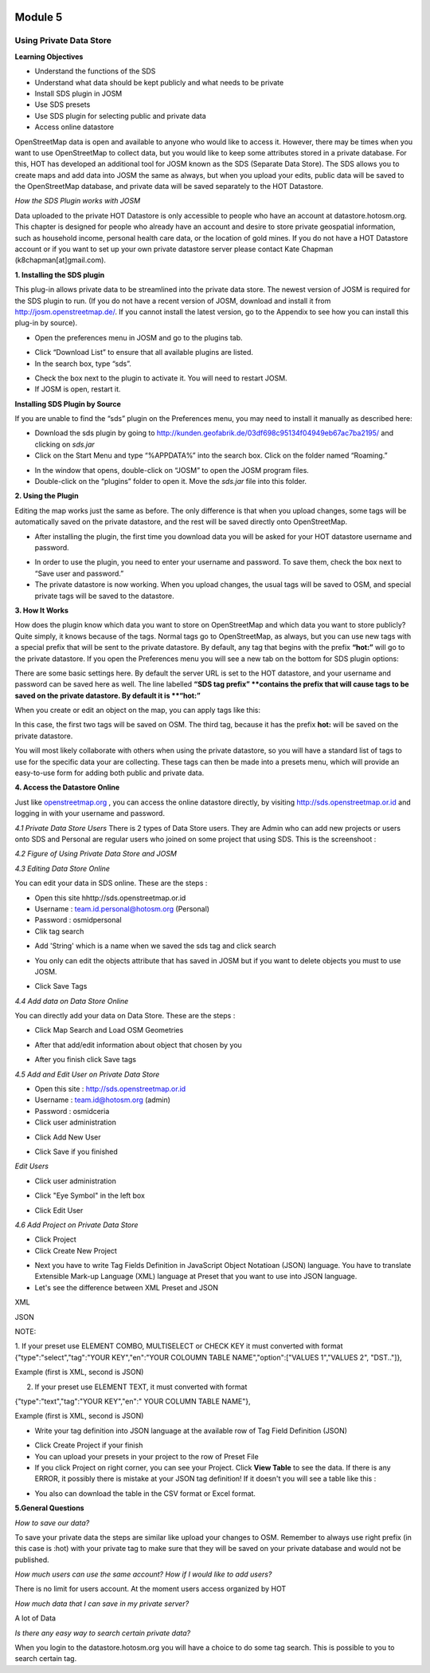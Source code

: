 .. image:: /static/training/intermediate/osm/image6.png

********
Module 5
********
Using Private Data Store
========================

**Learning Objectives**

- Understand the functions of the SDS
- Understand what data should be kept publicly and what needs to be private
- Install SDS plugin in JOSM
- Use SDS presets
- Use SDS plugin for selecting public and private data
- Access online datastore

OpenStreetMap data is open and available to anyone who would like to access it.  However, there may be times when you want to use OpenStreetMap to collect data, but you would like to keep some attributes stored in a private database.  For this, HOT has developed an additional tool for JOSM known as the SDS (Separate Data Store).
The SDS allows you to create maps and add data into JOSM the same as always, but when you upload your edits, public data will be saved to the OpenStreetMap database, and private data will be saved separately to the HOT Datastore.

.. image:: /static/training/intermediate/osm/image104.png
 
*How the SDS Plugin works with JOSM*

Data uploaded to the private HOT Datastore is only accessible to people who have an account at datastore.hotosm.org.  This chapter is designed for people who already have an account and desire to store private geospatial information, such as household income, personal health care data,  or the location of gold mines.  If you do not have a HOT Datastore account or if you want to set up your own private datastore server please contact Kate Chapman (k8chapman[at]gmail.com).

**1. Installing the SDS plugin**

This plug-in allows private data to be streamlined into the private data store.  The newest version of JOSM is required for the SDS plugin to run.  (If you do not have a recent version of JOSM, download and install it from http://josm.openstreetmap.de/.  If you cannot install the latest version, go to the Appendix to see how you can install this plug-in by source).  

- Open the preferences menu in JOSM and go to the plugins tab.

.. image:: /static/training/intermediate/osm/image105.png
 
- Click “Download List” to ensure that all available plugins are listed.
- In the search box, type “sds”.

.. image:: /static/training/intermediate/osm/image106.png 

- Check the box next to the plugin to activate it.  You will need to restart JOSM.
- If JOSM is open, restart it.

**Installing SDS Plugin by Source**

If you are unable to find the “sds” plugin on the Preferences menu, you may need to install it manually as described here:

- Download the sds plugin by going to http://kunden.geofabrik.de/03df698c95134f04949eb67ac7ba2195/ and clicking on *sds.jar*
- Click on the Start Menu and type “%APPDATA%” into the search box.  Click on the folder named “Roaming.”

.. image:: /static/training/intermediate/osm/image107.png 
 
- In the window that opens, double-click on “JOSM” to open the JOSM program files.
- Double-click on the “plugins” folder to open it. Move the *sds.jar* file into this folder.

**2. Using the Plugin**

Editing the map works just the same as before.  The only difference is that when you upload changes, some tags will be automatically saved on the private datastore, and the rest will be saved directly onto OpenStreetMap.

- After installing the plugin, the first time you download data you will be asked for your HOT datastore username and password.

.. image:: /static/training/intermediate/osm/image108.png  

- In order to use the plugin, you need to enter your username and password.  To save them, check the box next to “Save user and password.”
- The private datastore is now working.  When you upload changes, the usual tags will be saved to OSM, and special private tags will be saved to the datastore.

**3. How It Works**

How does the plugin know which data you want to store on OpenStreetMap and which data you want to store publicly?  Quite simply, it knows because of the tags.  Normal tags go to OpenStreetMap, as always, but you can use new tags with a special prefix that will be sent to the private datastore.  By default, any tag that begins with the prefix **“hot:”** will go to the private datastore.  If you open the Preferences menu you will see a new tab on the bottom for SDS plugin options:

.. image:: /static/training/intermediate/osm/image109.png 

 

There are some basic settings here.  By default the server URL is set to the HOT datastore, and your username and password can be saved here as well.  The line labelled **“SDS tag prefix” **contains the prefix that will cause tags to be saved on the private datastore.  By default it is **“hot:”**

When you create or edit an object on the map, you can apply tags like this:

.. image:: /static/training/intermediate/osm/image110.png 
 

In this case, the first two tags will be saved on OSM.  The third tag, because it has the prefix **hot:** will be saved on the private datastore.

You will most likely collaborate with others when using the private datastore, so you will have a standard list of tags to use for the specific data your are collecting.  These tags can then be made into a presets menu, which will provide an easy-to-use form for adding both public and private data.

**4. Access the Datastore Online**

Just like `openstreetmap.org <http://openstreetmap.org>`_ , you can access the online datastore directly, by visiting http://sds.openstreetmap.or.id and logging in with your username and password.  

.. image:: /static/training/intermediate/osm/image111.png 
 
 
*4.1 Private Data Store Users*
There is 2 types of Data Store users. They are Admin who can add new projects or users onto SDS and Personal are regular users who joined on some project that using SDS. This is the screenshoot :

.. image:: /static/training/intermediate/osm/image112.png 
 
 
*4.2 Figure of Using Private Data Store and JOSM*

.. image:: /static/training/intermediate/osm/image113.png 
 
 
*4.3 Editing Data Store Online*

You can edit your data in SDS online. These are the steps :

- Open this site hhttp://sds.openstreetmap.or.id
- Username : team.id.personal@hotosm.org   (Personal)
- Password : osmidpersonal
- Clik tag search

.. image:: /static/training/intermediate/osm/image114.png 
 
- Add 'String' which is a name when we saved the sds tag and click search

.. image:: /static/training/intermediate/osm/image115.png 
 
- You only can edit the objects attribute that has saved in JOSM but if you want to delete objects you must to use JOSM.
 
.. image:: /static/training/intermediate/osm/image116.png 
 
- Click Save Tags

*4.4 Add data on Data Store Online*

You can directly add your data on Data Store. These are the steps :

- Click Map Search and Load OSM Geometries

.. image:: /static/training/intermediate/osm/image117.png 

.. image:: /static/training/intermediate/osm/image118.png 
 
- After that add/edit information about object that chosen by you

.. image:: /static/training/intermediate/osm/image119.png 
 
- After you finish click Save tags

.. image:: /static/training/intermediate/osm/image120.png 

.. image:: /static/training/intermediate/osm/image121.png 
 

*4.5 Add and Edit User on Private Data Store*
	
- Open this site : http://sds.openstreetmap.or.id
- Username : team.id@hotosm.org  (admin)
- Password : osmidceria
- Click user administration

.. image:: /static/training/intermediate/osm/image122.png 
 
- Click Add New User

.. image:: /static/training/intermediate/osm/image123.png 

.. image:: /static/training/intermediate/osm/image124.png 
 
- Click Save if you finished


*Edit Users*

- Click user administration

.. image:: /static/training/intermediate/osm/image125.png
 
- Click "Eye Symbol" in the left box

.. image:: /static/training/intermediate/osm/image126.png
 
- Click Edit User

.. image:: /static/training/intermediate/osm/image127.png 

*4.6 Add Project on Private Data Store*

- Click Project
- Click Create New Project

.. image:: /static/training/intermediate/osm/image128.png 
 
- Next you have to write Tag Fields Definition in JavaScript Object Notatioan (JSON) language. You have to translate Extensible Mark-up Language (XML) language at Preset that you want to use into JSON language.
- Let's see the difference between XML Preset and JSON

XML

.. image:: /static/training/intermediate/osm/image129.png 
       
JSON

.. image:: /static/training/intermediate/osm/image130.png 
 
NOTE:

1. If your preset use ELEMENT COMBO, MULTISELECT or CHECK KEY it must converted with format
{"type":"select","tag":"YOUR KEY","en":"YOUR COLOUMN TABLE NAME","option":["VALUES 1","VALUES 2", "DST.."]},

Example (first is XML, second is JSON)

.. image:: /static/training/intermediate/osm/image131.png 
 

2. If your preset use ELEMENT TEXT, it must converted with format

{"type":"text","tag":"YOUR KEY","en":" YOUR COLUMN TABLE NAME"},

Example (first is XML, second is JSON)

.. image:: /static/training/intermediate/osm/image132.png 
 
- Write your tag definition into JSON language at the available row of Tag Field Definition (JSON)

.. image:: /static/training/intermediate/osm/image33.png 
 
- Click Create Project if your finish
- You can upload your presets in your project to the row of Preset File
- If you click Project on right corner, you can see your Project. Click **View Table**  to see the data. If there is any ERROR, it possibly there is mistake at your JSON tag definition! If it doesn't you will see a table like this :

.. image:: /static/training/intermediate/osm/image134.png 

- You also can download the table in the CSV format or Excel format.

**5.General Questions**

*How to save our data?*

To save your private data the steps are similar like upload your changes to OSM. Remember to always use right prefix (in this case is :hot) with your private tag to make sure that they will be saved on your private database and would not be published.

*How much users can use the same account? How if I would like to add users?*

There is no limit for users account. At the moment users access organized by HOT

*How much data that I can save in my private server?*

A lot of Data

*Is there any easy way to search certain private data?*

When you login to the datastore.hotosm.org you will have a choice to do some tag search. This is possible to you to search certain tag.

